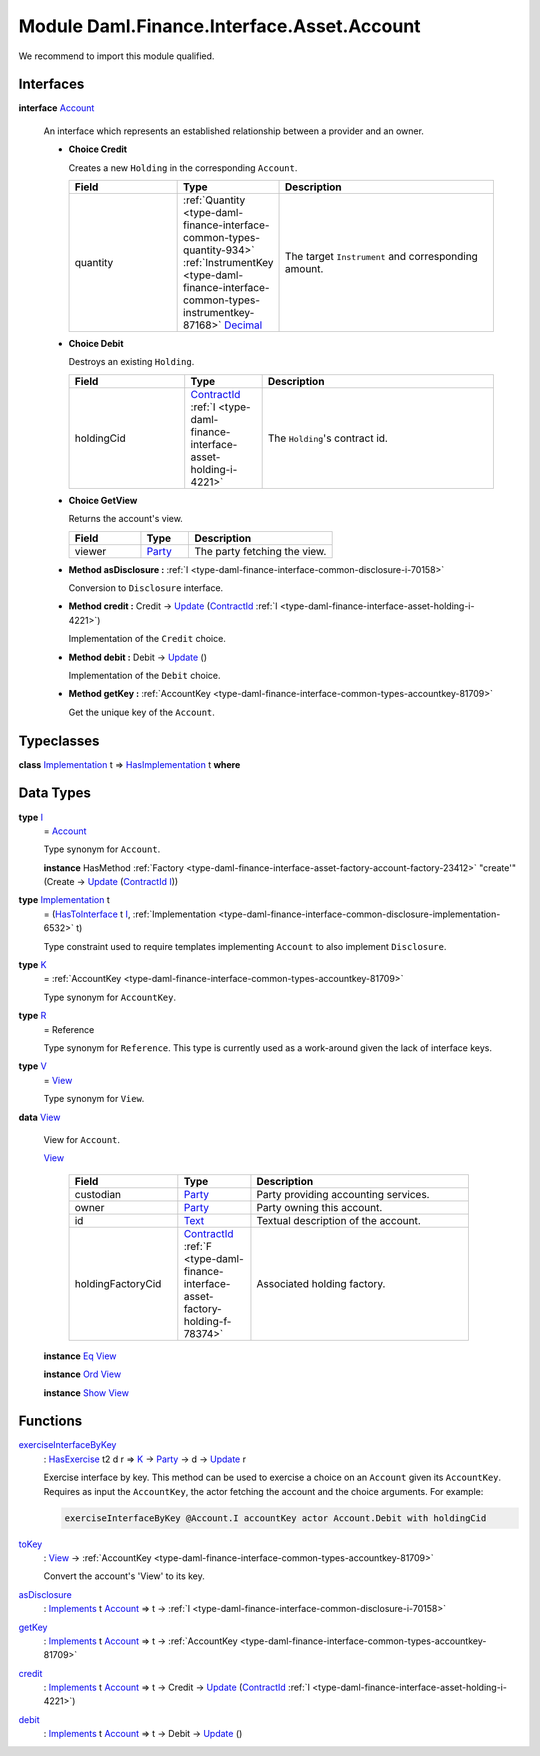 .. Copyright (c) 2022 Digital Asset (Switzerland) GmbH and/or its affiliates. All rights reserved.
.. SPDX-License-Identifier: Apache-2.0

.. _module-daml-finance-interface-asset-account-35247:

Module Daml.Finance.Interface.Asset.Account
===========================================

We recommend to import this module qualified\.

Interfaces
----------

.. _type-daml-finance-interface-asset-account-account-19971:

**interface** `Account <type-daml-finance-interface-asset-account-account-19971_>`_

  An interface which represents an established relationship between a provider and an owner\.
  
  + **Choice Credit**
    
    Creates a new ``Holding`` in the corresponding ``Account``\.
    
    .. list-table::
       :widths: 15 10 30
       :header-rows: 1
    
       * - Field
         - Type
         - Description
       * - quantity
         - :ref:`Quantity <type-daml-finance-interface-common-types-quantity-934>` :ref:`InstrumentKey <type-daml-finance-interface-common-types-instrumentkey-87168>` `Decimal <https://docs.daml.com/daml/stdlib/Prelude.html#type-ghc-types-decimal-18135>`_
         - The target ``Instrument`` and corresponding amount\.
  
  + **Choice Debit**
    
    Destroys an existing ``Holding``\.
    
    .. list-table::
       :widths: 15 10 30
       :header-rows: 1
    
       * - Field
         - Type
         - Description
       * - holdingCid
         - `ContractId <https://docs.daml.com/daml/stdlib/Prelude.html#type-da-internal-lf-contractid-95282>`_ :ref:`I <type-daml-finance-interface-asset-holding-i-4221>`
         - The ``Holding``'s contract id\.
  
  + **Choice GetView**
    
    Returns the account's view\.
    
    .. list-table::
       :widths: 15 10 30
       :header-rows: 1
    
       * - Field
         - Type
         - Description
       * - viewer
         - `Party <https://docs.daml.com/daml/stdlib/Prelude.html#type-da-internal-lf-party-57932>`_
         - The party fetching the view\.
  
  + **Method asDisclosure \:** :ref:`I <type-daml-finance-interface-common-disclosure-i-70158>`
    
    Conversion to ``Disclosure`` interface\.
  
  + **Method credit \:** Credit \-\> `Update <https://docs.daml.com/daml/stdlib/Prelude.html#type-da-internal-lf-update-68072>`_ (`ContractId <https://docs.daml.com/daml/stdlib/Prelude.html#type-da-internal-lf-contractid-95282>`_ :ref:`I <type-daml-finance-interface-asset-holding-i-4221>`)
    
    Implementation of the ``Credit`` choice\.
  
  + **Method debit \:** Debit \-\> `Update <https://docs.daml.com/daml/stdlib/Prelude.html#type-da-internal-lf-update-68072>`_ ()
    
    Implementation of the ``Debit`` choice\.
  
  + **Method getKey \:** :ref:`AccountKey <type-daml-finance-interface-common-types-accountkey-81709>`
    
    Get the unique key of the ``Account``\.

Typeclasses
-----------

.. _class-daml-finance-interface-asset-account-hasimplementation-58285:

**class** `Implementation <type-daml-finance-interface-asset-account-implementation-37277_>`_ t \=\> `HasImplementation <class-daml-finance-interface-asset-account-hasimplementation-58285_>`_ t **where**


Data Types
----------

.. _type-daml-finance-interface-asset-account-i-38237:

**type** `I <type-daml-finance-interface-asset-account-i-38237_>`_
  \= `Account <type-daml-finance-interface-asset-account-account-19971_>`_
  
  Type synonym for ``Account``\.
  
  **instance** HasMethod :ref:`Factory <type-daml-finance-interface-asset-factory-account-factory-23412>` \"create'\" (Create \-\> `Update <https://docs.daml.com/daml/stdlib/Prelude.html#type-da-internal-lf-update-68072>`_ (`ContractId <https://docs.daml.com/daml/stdlib/Prelude.html#type-da-internal-lf-contractid-95282>`_ `I <type-daml-finance-interface-asset-account-i-38237_>`_))

.. _type-daml-finance-interface-asset-account-implementation-37277:

**type** `Implementation <type-daml-finance-interface-asset-account-implementation-37277_>`_ t
  \= (`HasToInterface <https://docs.daml.com/daml/stdlib/Prelude.html#class-da-internal-interface-hastointerface-68104>`_ t `I <type-daml-finance-interface-asset-account-i-38237_>`_, :ref:`Implementation <type-daml-finance-interface-common-disclosure-implementation-6532>` t)
  
  Type constraint used to require templates implementing ``Account`` to also
  implement ``Disclosure``\.

.. _type-daml-finance-interface-asset-account-k-29547:

**type** `K <type-daml-finance-interface-asset-account-k-29547_>`_
  \= :ref:`AccountKey <type-daml-finance-interface-common-types-accountkey-81709>`
  
  Type synonym for ``AccountKey``\.

.. _type-daml-finance-interface-asset-account-r-23190:

**type** `R <type-daml-finance-interface-asset-account-r-23190_>`_
  \= Reference
  
  Type synonym for ``Reference``\. This type is currently used as a work\-around given the lack of interface keys\.

.. _type-daml-finance-interface-asset-account-v-40570:

**type** `V <type-daml-finance-interface-asset-account-v-40570_>`_
  \= `View <type-daml-finance-interface-asset-account-view-6934_>`_
  
  Type synonym for ``View``\.

.. _type-daml-finance-interface-asset-account-view-6934:

**data** `View <type-daml-finance-interface-asset-account-view-6934_>`_

  View for ``Account``\.
  
  .. _constr-daml-finance-interface-asset-account-view-21713:
  
  `View <constr-daml-finance-interface-asset-account-view-21713_>`_
  
    .. list-table::
       :widths: 15 10 30
       :header-rows: 1
    
       * - Field
         - Type
         - Description
       * - custodian
         - `Party <https://docs.daml.com/daml/stdlib/Prelude.html#type-da-internal-lf-party-57932>`_
         - Party providing accounting services\.
       * - owner
         - `Party <https://docs.daml.com/daml/stdlib/Prelude.html#type-da-internal-lf-party-57932>`_
         - Party owning this account\.
       * - id
         - `Text <https://docs.daml.com/daml/stdlib/Prelude.html#type-ghc-types-text-51952>`_
         - Textual description of the account\.
       * - holdingFactoryCid
         - `ContractId <https://docs.daml.com/daml/stdlib/Prelude.html#type-da-internal-lf-contractid-95282>`_ :ref:`F <type-daml-finance-interface-asset-factory-holding-f-78374>`
         - Associated holding factory\.
  
  **instance** `Eq <https://docs.daml.com/daml/stdlib/Prelude.html#class-ghc-classes-eq-22713>`_ `View <type-daml-finance-interface-asset-account-view-6934_>`_
  
  **instance** `Ord <https://docs.daml.com/daml/stdlib/Prelude.html#class-ghc-classes-ord-6395>`_ `View <type-daml-finance-interface-asset-account-view-6934_>`_
  
  **instance** `Show <https://docs.daml.com/daml/stdlib/Prelude.html#class-ghc-show-show-65360>`_ `View <type-daml-finance-interface-asset-account-view-6934_>`_

Functions
---------

.. _function-daml-finance-interface-asset-account-exerciseinterfacebykey-66330:

`exerciseInterfaceByKey <function-daml-finance-interface-asset-account-exerciseinterfacebykey-66330_>`_
  \: `HasExercise <https://docs.daml.com/daml/stdlib/Prelude.html#class-da-internal-template-functions-hasexercise-70422>`_ t2 d r \=\> `K <type-daml-finance-interface-asset-account-k-29547_>`_ \-\> `Party <https://docs.daml.com/daml/stdlib/Prelude.html#type-da-internal-lf-party-57932>`_ \-\> d \-\> `Update <https://docs.daml.com/daml/stdlib/Prelude.html#type-da-internal-lf-update-68072>`_ r
  
  Exercise interface by key\.
  This method can be used to exercise a choice on an ``Account`` given its ``AccountKey``\.
  Requires as input the ``AccountKey``, the actor fetching the account and the choice arguments\. For example\:
  
  .. code-block:: daml
  
    exerciseInterfaceByKey @Account.I accountKey actor Account.Debit with holdingCid

.. _function-daml-finance-interface-asset-account-tokey-59196:

`toKey <function-daml-finance-interface-asset-account-tokey-59196_>`_
  \: `View <type-daml-finance-interface-asset-account-view-6934_>`_ \-\> :ref:`AccountKey <type-daml-finance-interface-common-types-accountkey-81709>`
  
  Convert the account's 'View' to its key\.

.. _function-daml-finance-interface-asset-account-asdisclosure-47762:

`asDisclosure <function-daml-finance-interface-asset-account-asdisclosure-47762_>`_
  \: `Implements <https://docs.daml.com/daml/stdlib/Prelude.html#type-da-internal-interface-implements-92077>`_ t `Account <type-daml-finance-interface-asset-account-account-19971_>`_ \=\> t \-\> :ref:`I <type-daml-finance-interface-common-disclosure-i-70158>`

.. _function-daml-finance-interface-asset-account-getkey-3746:

`getKey <function-daml-finance-interface-asset-account-getkey-3746_>`_
  \: `Implements <https://docs.daml.com/daml/stdlib/Prelude.html#type-da-internal-interface-implements-92077>`_ t `Account <type-daml-finance-interface-asset-account-account-19971_>`_ \=\> t \-\> :ref:`AccountKey <type-daml-finance-interface-common-types-accountkey-81709>`

.. _function-daml-finance-interface-asset-account-credit-63464:

`credit <function-daml-finance-interface-asset-account-credit-63464_>`_
  \: `Implements <https://docs.daml.com/daml/stdlib/Prelude.html#type-da-internal-interface-implements-92077>`_ t `Account <type-daml-finance-interface-asset-account-account-19971_>`_ \=\> t \-\> Credit \-\> `Update <https://docs.daml.com/daml/stdlib/Prelude.html#type-da-internal-lf-update-68072>`_ (`ContractId <https://docs.daml.com/daml/stdlib/Prelude.html#type-da-internal-lf-contractid-95282>`_ :ref:`I <type-daml-finance-interface-asset-holding-i-4221>`)

.. _function-daml-finance-interface-asset-account-debit-87734:

`debit <function-daml-finance-interface-asset-account-debit-87734_>`_
  \: `Implements <https://docs.daml.com/daml/stdlib/Prelude.html#type-da-internal-interface-implements-92077>`_ t `Account <type-daml-finance-interface-asset-account-account-19971_>`_ \=\> t \-\> Debit \-\> `Update <https://docs.daml.com/daml/stdlib/Prelude.html#type-da-internal-lf-update-68072>`_ ()
